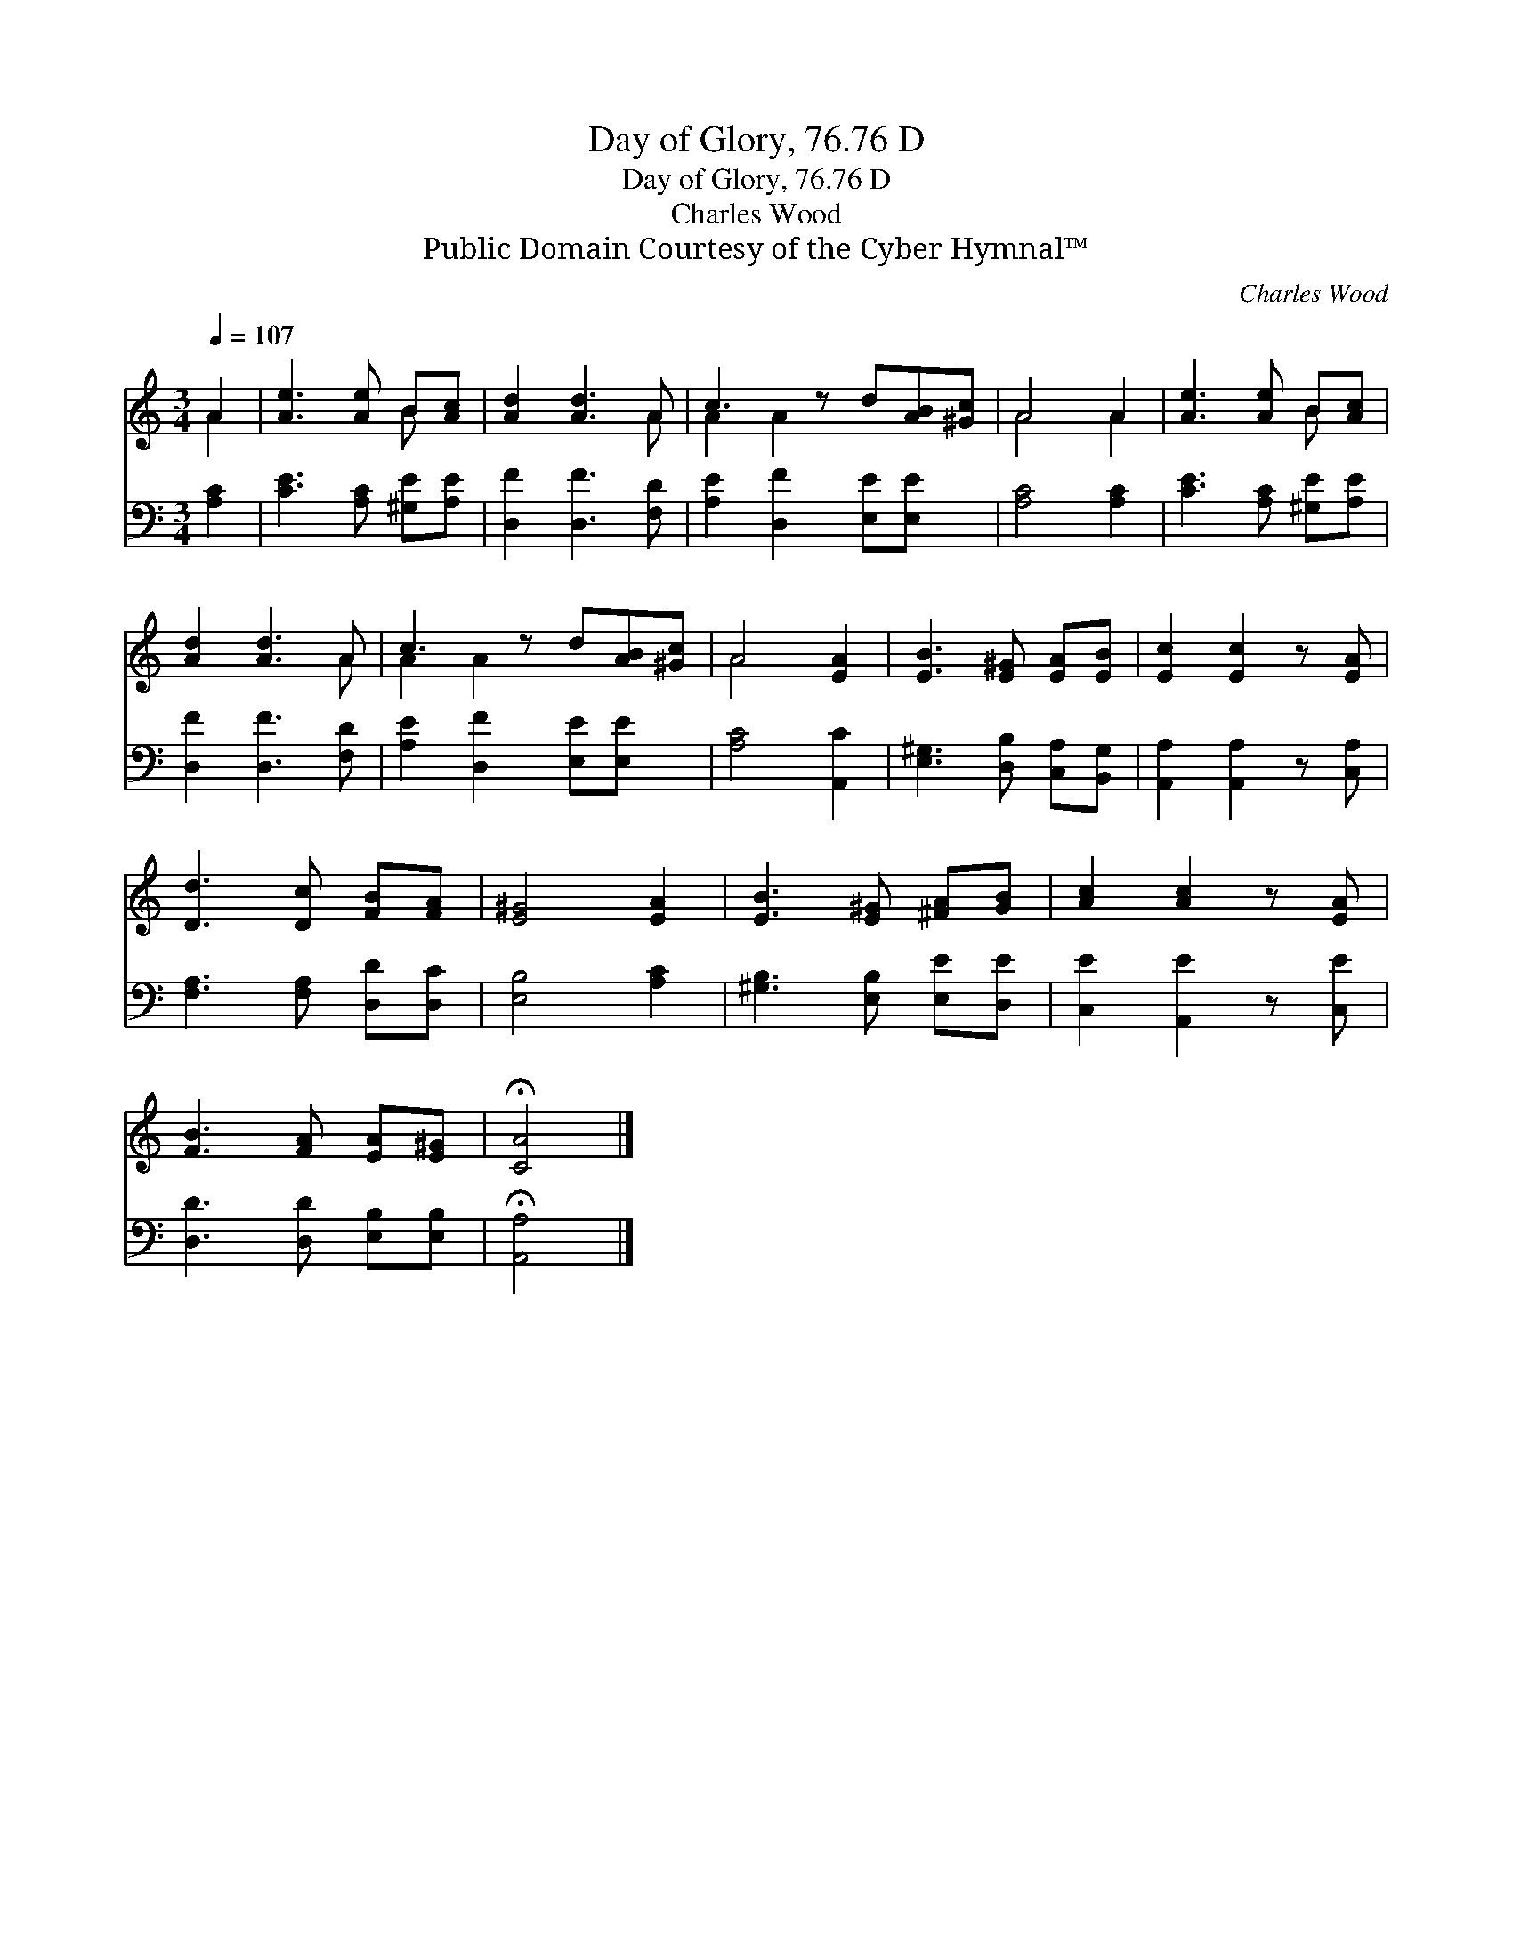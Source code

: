 X:1
T:Day of Glory, 76.76 D
T:Day of Glory, 76.76 D
T:Charles Wood
T:Public Domain Courtesy of the Cyber Hymnal™
C:Charles Wood
Z:Public Domain
Z:Courtesy of the Cyber Hymnal™
%%score ( 1 2 ) 3
L:1/8
Q:1/4=107
M:3/4
K:C
V:1 treble 
V:2 treble 
V:3 bass 
V:1
 A2 | [Ae]3 [Ae] B[Ac] | [Ad]2 [Ad]3 A | c3 z d[AB][^Gc] | A4 A2 | [Ae]3 [Ae] B[Ac] | %6
 [Ad]2 [Ad]3 A | c3 z d[AB][^Gc] | A4 [EA]2 | [EB]3 [E^G] [EA][EB] | [Ec]2 [Ec]2 z [EA] | %11
 [Dd]3 [Dc] [FB][FA] | [E^G]4 [EA]2 | [EB]3 [E^G] [^FA][GB] | [Ac]2 [Ac]2 z [EA] | %15
 [FB]3 [FA] [EA][E^G] | !fermata![CA]4 |] %17
V:2
 A2 | x4 B x | x5 A | A2 A2 x3 | A4 A2 | x4 B x | x5 A | A2 A2 x3 | A4 x2 | x6 | x6 | x6 | x6 | %13
 x6 | x6 | x6 | x4 |] %17
V:3
 [A,C]2 | [CE]3 [A,C] [^G,E][A,E] | [D,F]2 [D,F]3 [F,D] | [A,E]2 [D,F]2 [E,E][E,E] x | %4
 [A,C]4 [A,C]2 | [CE]3 [A,C] [^G,E][A,E] | [D,F]2 [D,F]3 [F,D] | [A,E]2 [D,F]2 [E,E][E,E] x | %8
 [A,C]4 [A,,C]2 | [E,^G,]3 [D,B,] [C,A,][B,,G,] | [A,,A,]2 [A,,A,]2 z [C,A,] | %11
 [F,A,]3 [F,A,] [D,D][D,C] | [E,B,]4 [A,C]2 | [^G,B,]3 [E,B,] [E,E][D,E] | [C,E]2 [A,,E]2 z [C,E] | %15
 [D,D]3 [D,D] [E,B,][E,B,] | !fermata![A,,A,]4 |] %17

